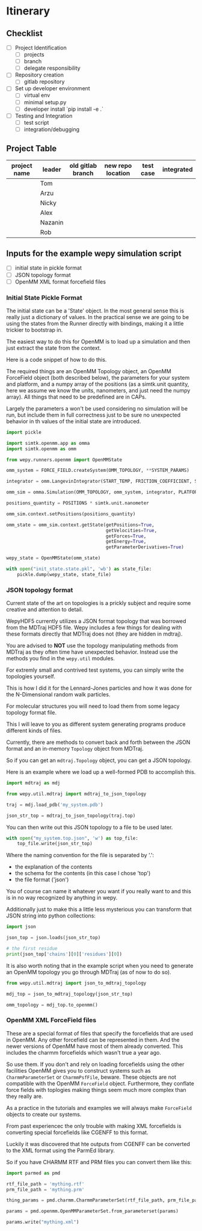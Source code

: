 * Itinerary

** Checklist

- [ ] Project Identification
  - [ ] projects
  - [ ] branch
  - [ ] delegate responsibility

- [ ] Repository creation
  - [ ] gitlab repository

- [ ] Set up developer environment
  - [ ] virtual env
  - [ ] minimal setup.py
  - [ ] developer install `pip install -e .`

- [ ] Testing and Integration
  - [ ] test script
  - [ ] integration/debugging

** Project Table

| project name | leader  | old gitlab branch | new repo location | test case | integrated |
|--------------+---------+-------------------+-------------------+-----------+------------|
|              | Tom     |                   |                   |           |            |
|              | Arzu    |                   |                   |           |            |
|              | Nicky   |                   |                   |           |            |
|              | Alex    |                   |                   |           |            |
|              | Nazanin |                   |                   |           |            |
|              | Rob     |                   |                   |           |            |


** Inputs for the example wepy simulation script

- [ ] initial state in pickle format
- [ ] JSON topology format
- [ ] OpenMM XML format forcefield files


*** Initial State Pickle Format

The initial state can be a 'State' object. In the most general sense
this is really just a dictionary of values. In the practical sense we
are going to be using the states from the Runner directly with
bindings, making it a little trickier to bootstrap in.

The easiest way to do this for OpenMM is to load up a simulation and
then just extract the state from the context.

Here is a code snippet of how to do this.

The required things are an OpenMM Topology object, an OpenMM
ForceField object (both described below), the parameters for your
system and platform, and a numpy array of the positions (as a
simtk.unit quantity, here we assume we know the units, nanometers, and
just need the numpy array). All things that need to be predefined are
in CAPs.

Largely the parameters a won't be used considering no simulation will
be run, but include them in full correctness just to be sure no
unexpected behavior in th values of the initial state are introduced.

#+BEGIN_SRC python
  import pickle

  import simtk.openmm.app as omma
  import simtk.openmm as omm

  from wepy.runners.openmm import OpenMMState

  omm_system = FORCE_FIELD.createSystem(OMM_TOPOLOGY, **SYSTEM_PARAMS)

  integrator = omm.LangevinIntegrator(START_TEMP, FRICTION_COEFFICIENT, STEP_TIME)

  omm_sim = omma.Simulation(OMM_TOPOLOGY, omm_system, integrator, PLATFORM)

  positions_quantity = POSITIONS * simtk.unit.nanometer

  omm_sim.context.setPositions(positions_quantity)

  omm_state = omm_sim.context.getState(getPositions=True,
                                       getVelocities=True,
                                       getForces=True,
                                       getEnergy=True,
                                       getParameterDerivatives=True)

  wepy_state = OpenMMState(omm_state)

  with open("init_state.state.pkl", 'wb') as state_file:
      pickle.dump(wepy_state, state_file)
#+END_SRC


*** JSON topology format

Current state of the art on topologies is a prickly subject and
require some creative and attention to detail.

WepyHDF5 currently utilizes a JSON format topology that was borrowed
from the MDTraj HDF5 file. Wepy includes a few things for dealing with
these formats directly that MDTraj does not (they are hidden in
mdtraj).

You are advised to *NOT* use the topology manipulating methods from
MDTraj as they often time have unexpected behavior. Instead use the
methods you find in the ~wepy.util~ modules.

For extremly small and contrived test systems, you can simply write
the topologies yourself.

This is how I did it for the Lennard-Jones particles and how it was
done for the N-Dimensional random walk particles.

For molecular structures you will need to load them from some legacy
topology format file.

This I will leave to you as different system generating programs
produce different kinds of files.

Currently, there are methods to convert back and forth between the
JSON format and an in-memory ~Topology~ object from MDTraj.

So if you can get an ~mdtraj.Topology~ object, you can get a JSON
topology.

Here is an example where we load up a well-formed PDB to accomplish
this.

#+BEGIN_SRC python
  import mdtraj as mdj

  from wepy.util.mdtraj import mdtraj_to_json_topology

  traj = mdj.load_pdb('my_system.pdb')

  json_str_top = mdtraj_to_json_topology(traj.top)
#+END_SRC


You can then write out this JSON topology to a file to be used later.

#+BEGIN_SRC python
  with open("my_system.top.json", 'w') as top_file:
      top_file.write(json_str_top)
#+END_SRC

Where the naming convention for the file is separated by '.':

- the explanation of the contents
- the schema for the contents (in this case I chose 'top')
- the file format ('json')

You of course can name it whatever you want if you really want to and
this is in no way recognized by anything in wepy.


Additionally just to make this a little less mysterious you can
transform that JSON string into python collections:

#+BEGIN_SRC python
  import json

  json_top = json.loads(json_str_top)

  # the first residue
  print(json_top['chains'][0]['residues'][0])
#+END_SRC


It is also worth noting that in the example script when you need to
generate an OpenMM topology you go through MDTraj (as of now to do
so).

#+BEGIN_SRC python
  from wepy.util.mdtraj import json_to_mdtraj_topology

  mdj_top = json_to_mdtraj_topology(json_str_top)

  omm_topology = mdj_top.to_openmm()
#+END_SRC

*** OpenMM XML ForceField files

These are a special format of files that specify the forcefields that
are used in OpenMM. Any other forcefield can be represented in
them. And the newer versions of OpenMM have most of them already
converted. This includes the charmm forcefields which wasn't true a
year ago.

So use them. If you don't and rely on loading forcefields using the
other facilities OpenMM gives you to construct systems such as
~CharmmParameterSet~ or ~CharmmPsfFile~, beware. These objects are not
compatible with the OpenMM ~ForceField~ object. Furthermore, they
conflate force fields with toplogies making things seem much more
complex than they really are.

As a practice in the tutorials and examples we will always make
~ForceField~ objects to create our systems.

From past experiencec the only trouble with making XML forcefields is
converting special forcefields like CGENFF to this format.

Luckily it was discovered that hte outputs from CGENFF can be
converted to the XML format using the ParmEd library.

So if you have CHARMM RTF and PRM files you can convert them like
this:

#+BEGIN_SRC python
  import parmed as pmd

  rtf_file_path = 'mything.rtf'
  prm_file_path = 'mything.prm'

  thing_params = pmd.charmm.CharmmParameterSet(rtf_file_path, prm_file_path)

  params = pmd.openmm.OpenMMParameterSet.from_parameterset(params)

  params.write("mything.xml")
#+END_SRC
